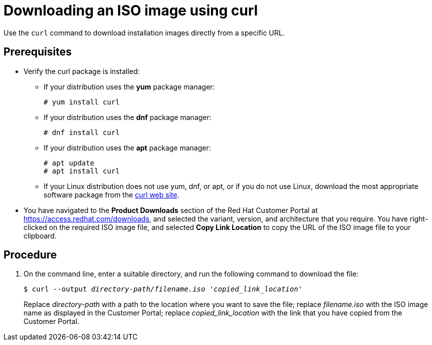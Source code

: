 [id="downloading-an-iso-image-with-curl_{context}"]
= Downloading an ISO image using curl

Use the `curl` command to download installation images directly from a specific URL.

[discrete]
== Prerequisites

* Verify the curl package is installed:
+
====

* If your distribution uses the *yum* package manager:
+
....
# yum install curl
....

* If your distribution uses the *dnf* package manager:
+
....
# dnf install curl
....

* If your distribution uses the *apt* package manager:
+
....
# apt update
# apt install curl
....

* If your Linux distribution does not use yum, dnf, or apt, or if you do not use Linux, download the most appropriate software package from the https://curl.haxx.se/download.html[curl web site].
====

* You have navigated to the *Product Downloads* section of the Red Hat Customer Portal at link:https://access.redhat.com/downloads[], and selected the variant, version, and architecture that you require. You have right-clicked on the required ISO image file, and selected *Copy Link Location* to copy the URL of the ISO image file to your clipboard.

[discrete]
== Procedure

.  On the command line, enter a suitable directory, and run the following command to download the file:
+
[subs="quotes"]
....
$ curl --output _directory-path/filename.iso_ __'copied_link_location'__
....
+
Replace _directory-path_ with a path to the location where you want to save the file; replace _filename.iso_ with the ISO image name as displayed in the Customer Portal; replace _copied_link_location_ with the link that you have copied from the Customer Portal.
+
